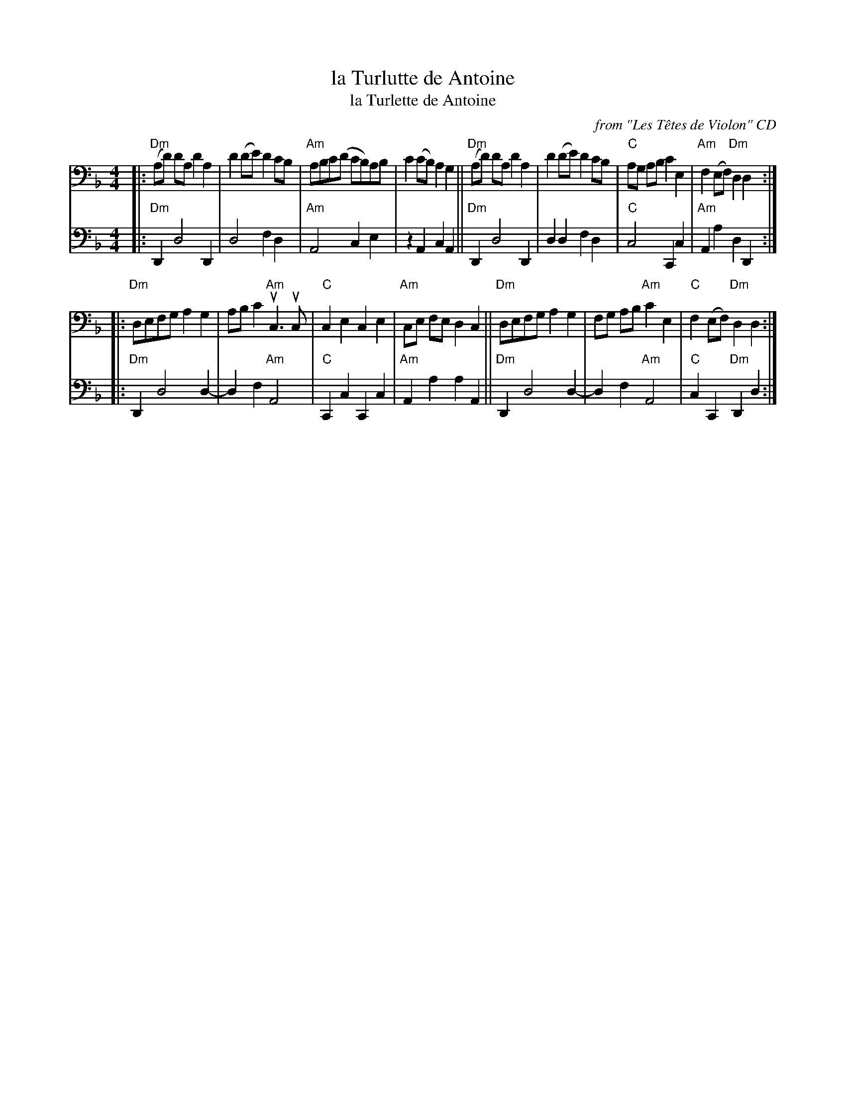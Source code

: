 X: 1
T: la Turlutte de Antoine
T: la Turlette de Antoine
O: from "Les T\^etes de Violon" CD
R: reel
S: Fiddle Hell Online 2022-4-10 handout for Abby Newton workshop
Z: 2022 John Chambers <jc:trillian.mit.edu>
M: 4/4
L: 1/8
K: Dm clef=bass middle=D
# = = = = = = = = = =
V: 1 clef=bass middle=D staves=2
|:\
"Dm"(Ad) dA d2A2 | d2(de) d2cB | "Am"ABc(d cB)AB | c2(cB) A2G2 ||\
"Dm"(Ad) dA d2A2 | d2(de) d2cB | "C"AG AB c2E2 | "Am"F2(EF) "Dm"D2D2 :|
|:\
"Dm"DEFG A2G2 | ABc2 "Am"uC3uC | "C"C2E2 C2E2 | "Am"CE FE D2C2 ||\
"Dm"DEFG A2G2 | FG AB "Am"c2E2 | "C"F2(EF) "Dm"D2D2 :|
# = = = = = = = = = =
V: 2 clef=bass middle=D
|:\
"Dm"D,2 D4 D,2 | D4 F2D2 | "Am"A,4 C2E2 | z2A,2 C2A,2 ||\
"Dm"D,2 D4 D,2 | D2D2 F2D2 | "C"C4 C,2C2 | "Am"A,2A2 D2D,2 :|
|:\
"Dm"D,2 D4 D2- | D2F2 "Am"A,4 | "C"C,2C2 C,2C2 | "Am"A,2A2 A2A,2 ||\
"Dm"D,2 D4 D2- | D2F2 "Am"A,4 | "C"C2C,2 "Dm"D,2D2 :|
